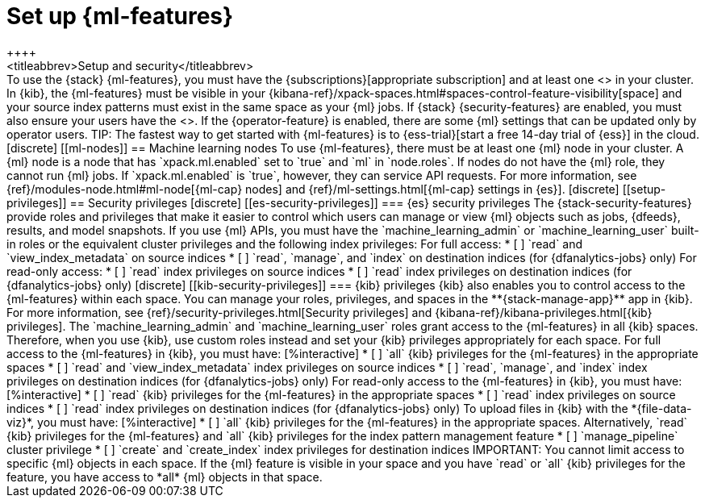 [role="xpack"]
[[setup]]
= Set up {ml-features}
++++
<titleabbrev>Setup and security</titleabbrev>
++++

To use the {stack} {ml-features}, you must have the 
{subscriptions}[appropriate subscription] and at least one 
<<ml-nodes,{ml} node>> in your cluster.

In {kib}, the {ml-features} must be visible in your
{kibana-ref}/xpack-spaces.html#spaces-control-feature-visibility[space] and your
source index patterns must exist in the same space as your {ml} jobs.

If {stack} {security-features} are enabled, you must also ensure your users have
the <<setup-privileges,necessary privileges>>. If the {operator-feature} is
enabled, there are some {ml} settings that can be updated only by operator 
users.

TIP: The fastest way to get started with {ml-features} is to
{ess-trial}[start a free 14-day trial of {ess}] in the cloud.

[discrete]
[[ml-nodes]]
== Machine learning nodes

To use {ml-features}, there must be at least one {ml} node in your cluster. A
{ml} node is a node that has `xpack.ml.enabled` set to `true` and `ml` in
`node.roles`.

If nodes do not have the {ml} role, they cannot run {ml} jobs. If
`xpack.ml.enabled` is `true`, however, they can service API requests. For more
information, see {ref}/modules-node.html#ml-node[{ml-cap} nodes] and
{ref}/ml-settings.html[{ml-cap} settings in {es}].

[discrete]
[[setup-privileges]]
== Security privileges

[discrete]
[[es-security-privileges]]
=== {es} security privileges

The {stack-security-features} provide roles and privileges that make it easier
to control which users can manage or view {ml} objects such as jobs, {dfeeds},
results, and model snapshots.

If you use {ml} APIs, you must have the `machine_learning_admin` or 
`machine_learning_user` built-in roles or the equivalent cluster privileges and 
the following index privileges:

For full access:

* [ ] `read` and `view_index_metadata` on source indices
* [ ] `read`, `manage`, and `index` on destination indices (for 
  {dfanalytics-jobs} only)

For read-only access:

* [ ] `read` index privileges on source indices
* [ ] `read` index privileges on destination indices (for {dfanalytics-jobs}
only)

[discrete]
[[kib-security-privileges]]
=== {kib} privileges

{kib} also enables you to control access to the {ml-features} within each space. 
You can manage your roles, privileges, and spaces in the **{stack-manage-app}** 
app in {kib}. For more information, see 
{ref}/security-privileges.html[Security privileges] and 
{kibana-ref}/kibana-privileges.html[{kib} privileges].

The `machine_learning_admin` and `machine_learning_user` roles grant access to 
the {ml-features} in all {kib} spaces. Therefore, when you use {kib}, use custom 
roles instead and set your {kib} privileges appropriately for each space.

For full access to the {ml-features} in {kib}, you must have:

[%interactive]
* [ ] `all` {kib} privileges for the {ml-features} in the appropriate spaces
* [ ] `read` and `view_index_metadata` index privileges on source indices
* [ ] `read`, `manage`, and `index` index privileges on destination indices (for
  {dfanalytics-jobs} only)

For read-only access to the {ml-features} in {kib}, you must have:

[%interactive]
* [ ] `read` {kib} privileges for the {ml-features} in the appropriate spaces
* [ ] `read` index privileges on source indices
* [ ] `read` index privileges on destination indices (for {dfanalytics-jobs}
only)

To upload files in {kib} with the *{file-data-viz}*, you must have:

[%interactive]
* [ ] `all` {kib} privileges for the {ml-features} in the appropriate spaces.
Alternatively, `read` {kib} privileges for the {ml-features} and `all` {kib}
privileges for the index pattern management feature
* [ ] `manage_pipeline` cluster privilege
* [ ] `create` and `create_index` index privileges for destination indices

IMPORTANT: You cannot limit access to specific {ml} objects in each space. If
the {ml} feature is visible in your space and you have `read` or `all` {kib}
privileges for the feature, you have access to *all* {ml} objects in that space.
